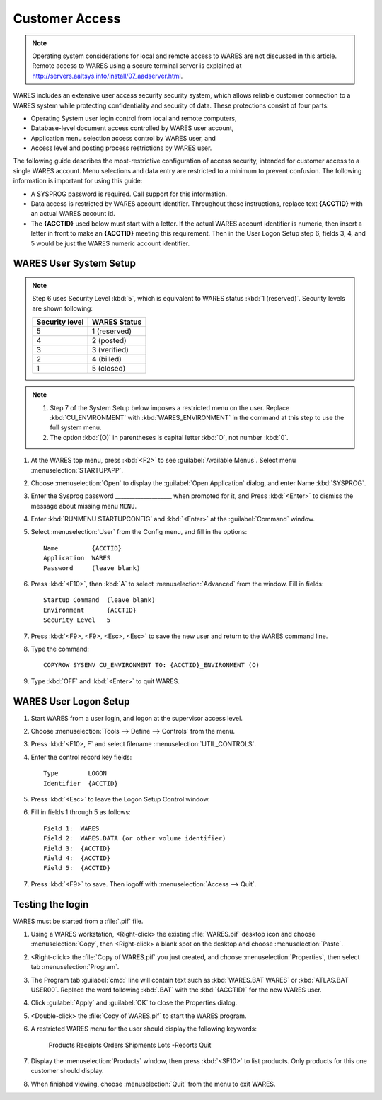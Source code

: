 .. _cu-mfs:

#############################
 Customer Access
#############################

.. note::
   Operating system considerations for local and remote access to WARES are not 
   discussed in this article. Remote access to WARES using a secure terminal 
   server is explained at http://servers.aaltsys.info/install/07_aadserver.html.

WARES includes an extensive user access security security system, which allows 
reliable customer connection to a WARES system while protecting confidentiality 
and security of data. These protections consist of four parts:

*  Operating System user login control from local and remote computers,
*  Database-level document access controlled by WARES user account,
*  Application menu selection access control by WARES user, and
*  Access level and posting process restrictions by WARES user.

The following guide describes the most-restrictive configuration of access 
security, intended for customer access to a single WARES account. Menu 
selections and data entry are restricted to a minimum to prevent confusion. The 
following information is important for using this guide:

*  A SYSPROG password is required. Call support for this information.
*  Data access is restricted by WARES account identifier. Throughout these
   instructions, replace text **{ACCTID}** with an actual WARES account id.
*  The **{ACCTID}** used below must start with a letter. If the actual WARES 
   account identifier is numeric, then insert a letter in front to make an 
   **{ACCTID}** meeting this requirement. Then in the User Logon Setup step 6, 
   fields 3, 4, and 5 would be just the WARES numeric account identifier.
   
WARES User System Setup
=============================

.. note::
   Step 6 uses Security Level :kbd:`5`, which is equivalent to WARES status 
   :kbd:`1 (reserved)`. Security levels are shown following:
   
   +-----------------+-----------------+
   | Security level  | WARES Status    |
   +=================+=================+
   | 5               | 1 (reserved)    |
   +-----------------+-----------------+
   | 4               | 2 (posted)      |
   +-----------------+-----------------+
   | 3               | 3 (verified)    |
   +-----------------+-----------------+
   | 2               | 4 (billed)      |
   +-----------------+-----------------+
   | 1               | 5 (closed)      |
   +-----------------+-----------------+

.. note::
   #. Step 7 of the System Setup below imposes a restricted menu on the user. 
      Replace :kbd:`CU_ENVIRONMENT` with :kbd:`WARES_ENVIRONMENT` in the command 
      at this step to use the full system menu. 
   #. The option :kbd:`(O)` in parentheses is capital letter :kbd:`O`, not 
      number :kbd:`0`.

#. At the WARES top menu, press :kbd:`<F2>` to see :guilabel:`Available Menus`.
   Select menu :menuselection:`STARTUPAPP`.
#. Choose :menuselection:`Open` to display the :guilabel:`Open Application`
   dialog, and enter Name :kbd:`SYSPROG`.
#. Enter the Sysprog password ____________________ when prompted for it, and
   Press :kbd:`<Enter>` to dismiss the message about missing menu ``MENU``.
#. Enter :kbd:`RUNMENU STARTUPCONFIG` and :kbd:`<Enter>` at the 
   :guilabel:`Command` window.
#. Select :menuselection:`User` from the Config menu, and fill in the options::
   
      Name         {ACCTID}
      Application  WARES
      Password     (leave blank)

#. Press :kbd:`<F10>`, then :kbd:`A` to select :menuselection:`Advanced` from
   the window. Fill in fields::
   
      Startup Command  (leave blank)
      Environment      {ACCTID}
      Security Level   5

#. Press :kbd:`<F9>, <F9>, <Esc>, <Esc>` to save the new user and return to the
   WARES command line.

#. Type the command::
   
      COPYROW SYSENV CU_ENVIRONMENT TO: {ACCTID}_ENVIRONMENT (O)

#. Type :kbd:`OFF` and :kbd:`<Enter>` to quit WARES.

WARES User Logon Setup
=============================

#. Start WARES from a user login, and logon at the supervisor access level. 
#. Choose :menuselection:`Tools --> Define --> Controls` from the menu. 
#. Press :kbd:`<F10>, F` and select filename :menuselection:`UTIL_CONTROLS`.
#. Enter the control record key fields::
   
      Type        LOGON
      Identifier  {ACCTID} 

#. Press :kbd:`<Esc>` to leave the Logon Setup Control window. 
#. Fill in fields 1 through 5 as follows::
   
      Field 1:  WARES 
      Field 2:  WARES.DATA (or other volume identifier)
      Field 3:  {ACCTID}
      Field 4:  {ACCTID} 
      Field 5:  {ACCTID}

#. Press :kbd:`<F9>` to save. Then logoff with :menuselection:`Access --> Quit`.

Testing the login
=============================

WARES must be started from a :file:`.pif` file. 

#. Using a WARES workstation, <Right-click> the existing :file:`WARES.pif` 
   desktop icon and choose :menuselection:`Copy`, then <Right-click> a blank 
   spot on the desktop and choose :menuselection:`Paste`.
#. <Right-click> the :file:`Copy of WARES.pif` you just created, and choose
   :menuselection:`Properties`, then select tab :menuselection:`Program`.
#. The Program tab :guilabel:`cmd:` line will contain text such as 
   :kbd:`WARES.BAT WARES` or :kbd:`ATLAS.BAT USER00`. Replace the word following 
   :kbd:`.BAT` with the :kbd:`{ACCTID}` for the new WARES user.
#. Click :guilabel:`Apply` and :guilabel:`OK` to close the Properties dialog.
#. <Double-click> the :file:`Copy of WARES.pif` to start the WARES program.
#. A restricted WARES menu for the user should display the following keywords: 
   
      Products  Receipts  Orders  Shipments  Lots  -Reports  Quit 

#. Display the :menuselection:`Products` window, then press :kbd:`<SF10>` to 
   list products. Only products for this one customer should display. 
#. When finished viewing, choose :menuselection:`Quit` from the menu to exit 
   WARES. 

